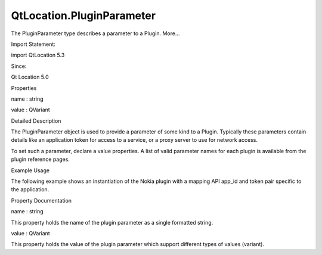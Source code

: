 QtLocation.PluginParameter
==========================

.. raw:: html

   <p>

The PluginParameter type describes a parameter to a Plugin. More...

.. raw:: html

   </p>

.. raw:: html

   <!-- @@@PluginParameter -->

.. raw:: html

   <table class="alignedsummary">

.. raw:: html

   <tr>

.. raw:: html

   <td class="memItemLeft rightAlign topAlign">

Import Statement:

.. raw:: html

   </td>

.. raw:: html

   <td class="memItemRight bottomAlign">

import QtLocation 5.3

.. raw:: html

   </td>

.. raw:: html

   </tr>

.. raw:: html

   <tr>

.. raw:: html

   <td class="memItemLeft rightAlign topAlign">

Since:

.. raw:: html

   </td>

.. raw:: html

   <td class="memItemRight bottomAlign">

Qt Location 5.0

.. raw:: html

   </td>

.. raw:: html

   </tr>

.. raw:: html

   </table>

.. raw:: html

   <ul>

.. raw:: html

   </ul>

.. raw:: html

   <h2 id="properties">

Properties

.. raw:: html

   </h2>

.. raw:: html

   <ul>

.. raw:: html

   <li class="fn">

name : string

.. raw:: html

   </li>

.. raw:: html

   <li class="fn">

value : QVariant

.. raw:: html

   </li>

.. raw:: html

   </ul>

.. raw:: html

   <!-- $$$PluginParameter-description -->

.. raw:: html

   <h2 id="details">

Detailed Description

.. raw:: html

   </h2>

.. raw:: html

   </p>

.. raw:: html

   <p>

The PluginParameter object is used to provide a parameter of some kind
to a Plugin. Typically these parameters contain details like an
application token for access to a service, or a proxy server to use for
network access.

.. raw:: html

   </p>

.. raw:: html

   <p>

To set such a parameter, declare a value properties. A list of valid
parameter names for each plugin is available from the plugin reference
pages.

.. raw:: html

   </p>

.. raw:: html

   <h3>

Example Usage

.. raw:: html

   </h3>

.. raw:: html

   <p>

The following example shows an instantiation of the Nokia plugin with a
mapping API app\_id and token pair specific to the application.

.. raw:: html

   </p>

.. raw:: html

   <pre class="cpp">Plugin {
   name: <span class="string">&quot;nokia&quot;</span>
   PluginParameter { name: <span class="string">&quot;app_id&quot;</span>; value: <span class="string">&quot;EXAMPLE_API_ID&quot;</span> }
   PluginParameter { name: <span class="string">&quot;token&quot;</span>; value: <span class="string">&quot;EXAMPLE_TOKEN_123&quot;</span> }
   }</pre>

.. raw:: html

   <!-- @@@PluginParameter -->

.. raw:: html

   <h2>

Property Documentation

.. raw:: html

   </h2>

.. raw:: html

   <!-- $$$name -->

.. raw:: html

   <table class="qmlname">

.. raw:: html

   <tr valign="top" id="name-prop">

.. raw:: html

   <td class="tblQmlPropNode">

.. raw:: html

   <p>

name : string

.. raw:: html

   </p>

.. raw:: html

   </td>

.. raw:: html

   </tr>

.. raw:: html

   </table>

.. raw:: html

   <p>

This property holds the name of the plugin parameter as a single
formatted string.

.. raw:: html

   </p>

.. raw:: html

   <!-- @@@name -->

.. raw:: html

   <table class="qmlname">

.. raw:: html

   <tr valign="top" id="value-prop">

.. raw:: html

   <td class="tblQmlPropNode">

.. raw:: html

   <p>

value : QVariant

.. raw:: html

   </p>

.. raw:: html

   </td>

.. raw:: html

   </tr>

.. raw:: html

   </table>

.. raw:: html

   <p>

This property holds the value of the plugin parameter which support
different types of values (variant).

.. raw:: html

   </p>

.. raw:: html

   <!-- @@@value -->


